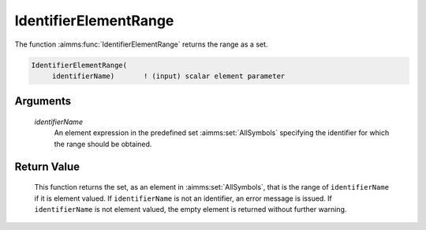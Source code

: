 .. aimms:function:: IdentifierElementRange(identifierName)

.. _IdentifierElementRange:

IdentifierElementRange
======================

The function :aimms:func:`IdentifierElementRange` returns the range as a set.

.. code-block:: aimms

    IdentifierElementRange(
         identifierName)       ! (input) scalar element parameter

Arguments
---------

    *identifierName*
        An element expression in the predefined set :aimms:set:`AllSymbols` specifying the
        identifier for which the range should be obtained.

Return Value
------------

    This function returns the set, as an element in :aimms:set:`AllSymbols`, that is the
    range of ``identifierName`` if it is element valued. If
    ``identifierName`` is not an identifier, an error message is issued. If
    ``identifierName`` is not element valued, the empty element is returned
    without further warning.

.. seealso::

    -  The functions :aimms:func:`DomainIndex`, :aimms:func:`IdentifierDimension`, and :aimms:func:`IndexRange`.

    -  Section 25.4 of the `Language Reference <https://documentation.aimms.com/_downloads/AIMMS_ref.pdf>`__.

    -  The common example in :numref:`CommonModelQueryExample`.